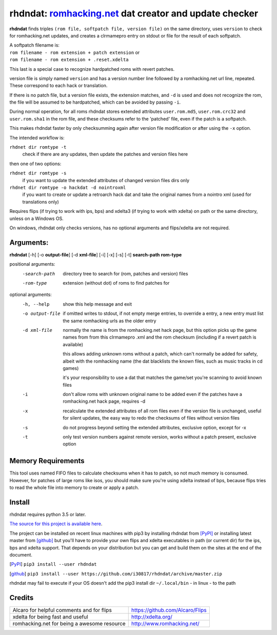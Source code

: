 rhdndat: romhacking.net_ dat creator and update checker
=======================================================

.. _romhacking.net: http://www.romhacking.net


**rhdndat** finds triples ``(rom file, softpatch file, version file)`` on the same directory, uses ``version`` to check for romhacking.net updates, and creates a clrmamepro entry on stdout or file for the result of each softpatch.

| A softpatch filename is:
| ``rom filename - rom extension + patch extension`` or
| ``rom filename - rom extension + .reset.xdelta``

This last is a special case to recognize hardpatched roms with revert patches.

version file is simply named ``version`` and has a version number line followed by a romhacking.net url line, repeated. These correspond to each hack or translation.

If there is no patch file, but a version file exists, the extension matches, and ``-d`` is used and does not recognize the rom, the file will be assumed to be hardpatched, which can be avoided by passing ``-i``.

During normal operation, for all roms rhdndat stores extended attributes ``user.rom.md5``, ``user.rom.crc32`` and ``user.rom.sha1`` in the rom file, and these checksums refer to the 'patched' file, even if the patch is a softpatch.

This makes rhdndat faster by only checksumming again after version file modification or after using the ``-x`` option.

The intended workflow is:

``rhdnet dir romtype -t``
                        check if there are any updates, then update the patches and version files here

then one of two options:

``rhdnet dir romtype -s``
                        if you want to update the extended attributes of changed version files dirs only

``rhdnet dir romtype -o hackdat -d nointroxml``
                        if you want to create or update a retroarch hack dat and take the original names
                        from a nointro xml (used for translations only)

Requires flips (if trying to work with ips, bps) and xdelta3 (if trying to work with xdelta) on path or the same directory, unless on a Windows OS.

On windows, rhdndat only checks versions, has no optional arguments and flips/xdelta are not required.

Arguments:
----------

**rhdndat** [-h] [-o **output-file**] [-d **xml-file**] [-i] [-x] [-s] [-t] **search-path** **rom-type**

positional arguments:
  -search-path     directory tree to search for (rom, patches and version) files

  -rom-type        extension (without dot) of roms to find patches for

optional arguments:
  -h, --help      show this help message and exit
  -o output-file  if omitted writes to stdout, if not empty merge entries,
                  to override a entry, a new entry must list the same
                  romhacking urls as the older entry

  -d xml-file     normally the name is from the romhacking.net hack page,
                  but this option picks up the game names from from this
                  clrmamepro .xml and the rom checksum (including if a
                  revert patch is available)

                  this allows adding unknown roms without a patch, which
                  can't normally be added for safety, albeit with the
                  romhacking name (the dat blacklists the known files,
                  such as music tracks in cd games)

                  it's your responsibility to use a dat that matches the
                  game/set you're scanning to avoid known files

  -i              don't allow roms with unknown original name to be added even
                  if the patches have a romhacking.net hack page, requires -d

  -x              recalculate the extended attributes of all rom files even if
                  the version file is unchanged, useful for silent updates, the
                  easy way to redo the checksums of files without version files

  -s              do not progress beyond setting the extended attributes,
                  exclusive option, except for -x

  -t              only test version numbers against remote version,
                  works without a patch present, exclusive option

Memory Requirements
-------------------

This tool uses named FIFO files to calculate checksums when it has to patch, so not much memory is consumed. However, for patches of large roms like isos, you should make sure you're using xdelta instead of bps, because flips tries to read the whole file into memory to create or apply a patch.

Install
-------

rhdndat requires python 3.5 or later.

`The source for this project is available here
<https://github.com/i30817/rhdndat>`_.


The project can be installed on recent linux machines with pip3 by installing rhdndat from [PyPI]_ or installing latest master from [github]_ but you'll have to provide your own flips and xdelta executables in path (or current dir) for the ips, bps and xdelta support. That depends on your distribution but you can get and build them on the sites at the end of the document.


.. [PyPI] ``pip3 install --user rhdndat``
.. [github] ``pip3 install --user https://github.com/i30817/rhdndat/archive/master.zip``

rhdndat may fail to execute if your OS doesn't add the pip3 install dir ``~/.local/bin`` - in linux - to the path

Credits
---------

.. class:: tablacreditos

+-------------------------------------------------+----------------------------------------------------+
| Alcaro for helpful comments and for flips       | https://github.com/Alcaro/Flips                    |
+-------------------------------------------------+----------------------------------------------------+
| xdelta for being fast and useful                | http://xdelta.org/                                 |
+-------------------------------------------------+----------------------------------------------------+
| romhacking.net for being a awesome resource     | http://www.romhacking.net/                         |
+-------------------------------------------------+----------------------------------------------------+

